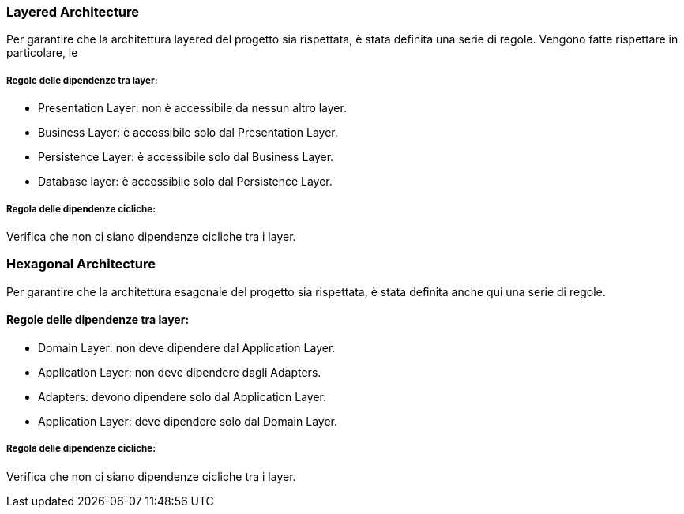 === Layered Architecture

Per garantire che la architettura layered del progetto sia rispettata, è stata definita una serie di regole.
Vengono fatte rispettare in particolare, le

===== Regole delle dipendenze tra layer:

- Presentation Layer: non è accessibile da nessun altro layer.
- Business Layer: è accessibile solo dal Presentation Layer.
- Persistence Layer: è accessibile solo dal Business Layer.
- Database layer: è accessibile solo dal Persistence Layer.

===== Regola delle dipendenze cicliche:

Verifica che non ci siano dipendenze cicliche tra i layer.


=== Hexagonal Architecture

Per garantire che la architettura esagonale del progetto sia rispettata, è stata definita anche qui una serie di regole.

==== Regole delle dipendenze tra layer:

- Domain Layer: non deve dipendere dal Application Layer.
- Application Layer: non deve dipendere dagli Adapters.
- Adapters: devono dipendere solo dal Application Layer.
- Application Layer: deve dipendere solo dal Domain Layer.

===== Regola delle dipendenze cicliche:

Verifica che non ci siano dipendenze cicliche tra i layer.



